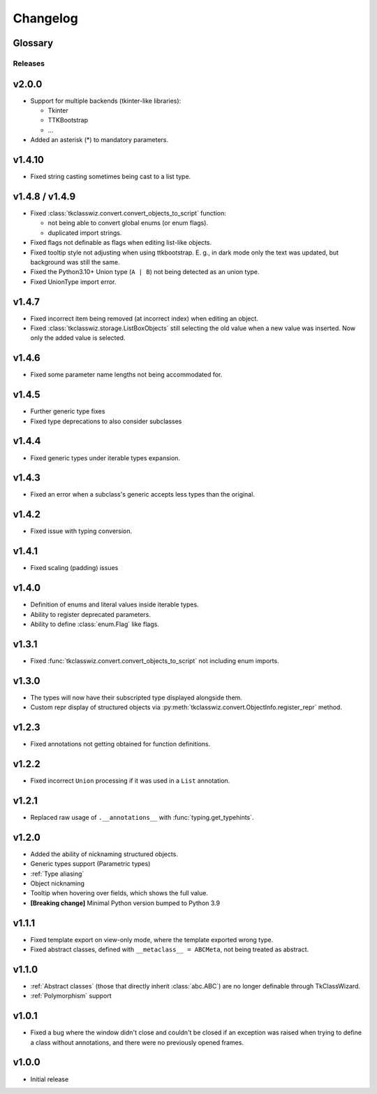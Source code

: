 ========================
Changelog
========================
.. |BREAK_CH| replace:: **[Breaking change]**

.. |POTENT_BREAK_CH| replace:: **[Potentially breaking change]**

.. |UNRELEASED| replace:: **[Not yet released]**


Glossary
======================
.. glossary::

    |BREAK_CH|
        Means that the change will break functionality from previous version.

    |POTENT_BREAK_CH|
        The change could break functionality from previous versions but only if it
        was used in a certain way.

    |UNRELEASED|
      These changes have not been yet released.

---------------------
Releases
---------------------

v2.0.0
=====================
- Support for multiple backends (tkinter-like libraries):

  - Tkinter
  - TTKBootstrap
  - ...

- Added an asterisk (*) to mandatory parameters.


v1.4.10
=====================
- Fixed string casting sometimes being cast to a list type.


v1.4.8 / v1.4.9
=====================
- Fixed :class:`tkclasswiz.convert.convert_objects_to_script` function:
  
  - not being able to convert global enums (or enum flags).
  - duplicated import strings.

- Fixed flags not definable as flags when editing list-like objects.
- Fixed tooltip style not adjusting when using ttkbootstrap.
  E. g., in dark mode only the text was updated, but background was still the same. 
- Fixed the Python3.10+ Union type (``A | B``) not being detected as an union type.
- Fixed UnionType import error.


v1.4.7
===================
- Fixed incorrect item being removed (at incorrect index) when editing an object.
- Fixed :class:`tkclasswiz.storage.ListBoxObjects` still selecting the old value when a new value
  was inserted. Now only the added value is selected.


v1.4.6
================
- Fixed some parameter name lengths not being accommodated for.


v1.4.5
================
- Further generic type fixes
- Fixed type deprecations to also consider subclasses


v1.4.4
================
- Fixed generic types under iterable types expansion.


v1.4.3
================
- Fixed an error when a subclass's generic accepts less types than the original.


v1.4.2
================
- Fixed issue with typing conversion.


v1.4.1
================
- Fixed scaling (padding) issues


v1.4.0
================
- Definition of enums and literal values inside iterable types.
- Ability to register deprecated parameters.
- Ability to define :class:`enum.Flag` like flags.


v1.3.1
================
- Fixed :func:`tkclasswiz.convert.convert_objects_to_script` not including enum imports.


v1.3.0
================
- The types will now have their subscripted type displayed alongside them.
- Custom repr display of structured objects via
  :py:meth:`tkclasswiz.convert.ObjectInfo.register_repr` method.

v1.2.3
================
- Fixed annotations not getting obtained for function definitions.


v1.2.2
================
- Fixed incorrect ``Union`` processing if it was used in a ``List`` annotation.


v1.2.1
================
- Replaced raw usage of ``.__annotations__`` with :func:`typing.get_typehints`.


v1.2.0
================
- Added the ability of nicknaming structured objects.
- Generic types support (Parametric types)
- :ref:`Type aliasing`
- Object nicknaming
- Tooltip when hovering over fields, which shows the full value.
- |BREAK_CH| Minimal Python version bumped to Python 3.9


v1.1.1
================
- Fixed template export on view-only mode, where the template exported wrong type.
- Fixed abstract classes, defined with ``__metaclass__ = ABCMeta``, not being treated as abstract.  


v1.1.0
================
- :ref:`Abstract classes` (those that directly inherit :class:`abc.ABC`) are no longer
  definable through TkClassWizard.
- :ref:`Polymorphism` support


v1.0.1
=================
- Fixed a bug where the window didn't close and couldn't be closed
  if an exception was raised when trying to define a class without annotations, and there
  were no previously opened frames.


v1.0.0
=================
- Initial release
